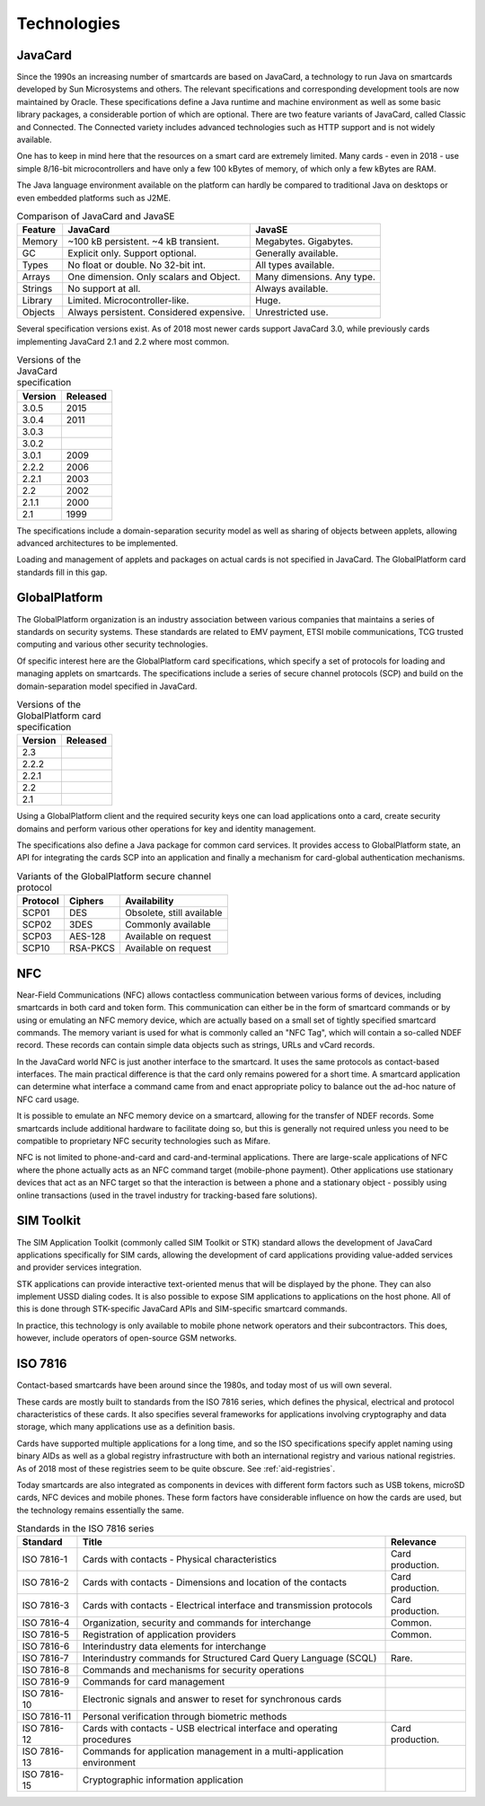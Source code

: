 Technologies
============

JavaCard
--------

Since the 1990s an increasing number of smartcards are based on JavaCard, a technology to run Java on smartcards developed by Sun Microsystems and others. The relevant specifications and corresponding development tools are now maintained by Oracle. These specifications define a Java runtime and machine environment as well as some basic library packages, a considerable portion of which are optional. There are two feature variants of JavaCard, called Classic and Connected. The Connected variety includes advanced technologies such as HTTP support and is not widely available.

One has to keep in mind here that the resources on a smart card are extremely limited. Many cards - even in 2018 - use simple 8/16-bit microcontrollers and have only a few 100 kBytes of memory, of which only a few kBytes are RAM.

The Java language environment available on the platform can hardly be compared to traditional Java on desktops or even embedded platforms such as J2ME.

.. table:: Comparison of JavaCard and JavaSE
   :widths: auto

   ==========  =========================================  ========================================
   Feature     JavaCard                                   JavaSE
   ==========  =========================================  ========================================
   Memory      ~100 kB persistent. ~4 kB transient.       Megabytes. Gigabytes.
   GC          Explicit only. Support optional.           Generally available.
   Types       No float or double. No 32-bit int.         All types available.
   Arrays      One dimension. Only scalars and Object.    Many dimensions. Any type.
   Strings     No support at all.                         Always available.
   Library     Limited. Microcontroller-like.             Huge.
   Objects     Always persistent. Considered expensive.   Unrestricted use.
   ==========  =========================================  ========================================

Several specification versions exist. As of 2018 most newer cards support JavaCard 3.0, while previously cards implementing JavaCard 2.1 and 2.2 where most common.

.. table:: Versions of the JavaCard specification
   :widths: auto

   =======  ========
   Version  Released
   =======  ========
   3.0.5    2015
   3.0.4    2011
   3.0.3
   3.0.2
   3.0.1    2009
   2.2.2    2006
   2.2.1    2003
   2.2      2002
   2.1.1    2000
   2.1      1999
   =======  ========


The specifications include a domain-separation security model as well as sharing of objects between applets, allowing advanced architectures to be implemented.

Loading and management of applets and packages on actual cards is not specified in JavaCard. The GlobalPlatform card standards fill in this gap.

GlobalPlatform
--------------

The GlobalPlatform organization is an industry association between various companies that maintains a series of standards on security systems. These standards are related to EMV payment, ETSI mobile communications, TCG trusted computing and various other security technologies.

Of specific interest here are the GlobalPlatform card specifications, which specify a set of protocols for loading and managing applets on smartcards. The specifications include a series of secure channel protocols (SCP) and build on the domain-separation model specified in JavaCard.

.. table:: Versions of the GlobalPlatform card specification
   :widths: auto

   =======  ========
   Version  Released
   =======  ========
   2.3
   2.2.2
   2.2.1
   2.2
   2.1
   =======  ========

Using a GlobalPlatform client and the required security keys one can load applications onto a card, create security domains and perform various other operations for key and identity management.

The specifications also define a Java package for common card services. It provides access to GlobalPlatform state, an API for integrating the cards SCP into an application and finally a mechanism for card-global authentication mechanisms.

.. table:: Variants of the GlobalPlatform secure channel protocol
   :widths: auto

   ========  ============  ============================
   Protocol  Ciphers       Availability
   ========  ============  ============================
   SCP01     DES           Obsolete, still available
   SCP02     3DES          Commonly available
   SCP03     AES-128       Available on request
   SCP10     RSA-PKCS      Available on request
   ========  ============  ============================

NFC
---

Near-Field Communications (NFC) allows contactless communication between various forms of devices, including smartcards in both card and token form. This communication can either be in the form of smartcard commands or by using or emulating an NFC memory device, which are actually based on a small set of tightly specified smartcard commands. The memory variant is used for what is commonly called an "NFC Tag", which will contain a so-called NDEF record. These records can contain simple data objects such as strings, URLs and vCard records.

In the JavaCard world NFC is just another interface to the smartcard. It uses the same protocols as contact-based interfaces. The main practical difference is that the card only remains powered for a short time. A smartcard application can determine what interface a command came from and enact appropriate policy to balance out the ad-hoc nature of NFC card usage.

It is possible to emulate an NFC memory device on a smartcard, allowing for the transfer of NDEF records. Some smartcards include additional hardware to facilitate doing so, but this is generally not required unless you need to be compatible to proprietary NFC security technologies such as Mifare.

NFC is not limited to phone-and-card and card-and-terminal applications. There are large-scale applications of NFC where the phone actually acts as an NFC command target (mobile-phone payment). Other applications use stationary devices that act as an NFC target so that the interaction is between a phone and a stationary object - possibly using online transactions (used in the travel industry for tracking-based fare solutions).

SIM Toolkit
-----------

The SIM Application Toolkit (commonly called SIM Toolkit or STK) standard allows the development of JavaCard applications specifically for SIM cards, allowing the development of card applications providing value-added services and provider services integration.

STK applications can provide interactive text-oriented menus that will be displayed by the phone. They can also implement USSD dialing codes. It is also possible to expose SIM applications to applications on the host phone. All of this is done through STK-specific JavaCard APIs and SIM-specific smartcard commands.

In practice, this technology is only available to mobile phone network operators and their subcontractors. This does, however, include operators of open-source GSM networks.


.. _iso7816:

ISO 7816
--------

Contact-based smartcards have been around since the 1980s, and today most of us will own several.

These cards are mostly built to standards from the ISO 7816 series, which defines the physical, electrical and protocol characteristics of these cards. It also specifies several frameworks for applications involving cryptography and data storage, which many applications use as a definition basis.

Cards have supported multiple applications for a long time, and so the ISO specifications specify applet naming using binary AIDs as well as a global registry infrastructure with both an international registry and various national registries. As of 2018 most of these registries seem to be quite obscure. See :ref:`aid-registries`.

Today smartcards are also integrated as components in devices with different form factors such as USB tokens, microSD cards, NFC devices and mobile phones. These form factors have considerable influence on how the cards are used, but the technology remains essentially the same.

.. table:: Standards in the ISO 7816 series
   :widths: auto

   ===========  =======================================================================  ================
   Standard     Title                                                                    Relevance
   ===========  =======================================================================  ================
   ISO 7816-1   Cards with contacts - Physical characteristics                           Card production.
   ISO 7816-2   Cards with contacts - Dimensions and location of the contacts            Card production.
   ISO 7816-3   Cards with contacts - Electrical interface and transmission protocols    Card production.
   ISO 7816-4   Organization, security and commands for interchange                      Common.
   ISO 7816-5   Registration of application providers                                    Common.
   ISO 7816-6   Interindustry data elements for interchange
   ISO 7816-7   Interindustry commands for Structured Card Query Language (SCQL)         Rare.
   ISO 7816-8   Commands and mechanisms for security operations
   ISO 7816-9   Commands for card management
   ISO 7816-10  Electronic signals and answer to reset for synchronous cards
   ISO 7816-11  Personal verification through biometric methods
   ISO 7816-12  Cards with contacts - USB electrical interface and operating procedures  Card production.
   ISO 7816-13  Commands for application management in a multi-application environment
   ISO 7816-15  Cryptographic information application
   ===========  =======================================================================  ================
